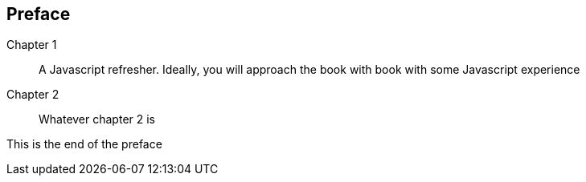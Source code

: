 [preface]

== Preface

////
Important Javascript concepts
Hello Node
Basic routing
File I/O
Middleware
Connecting to Relational Databases
Introduction to MongoDB and NOSQL
Basic CRUD using Mongoose
ExpressJS
Route Params
Templating
Logging
AngularJS
Authentication and Sessions
////


Chapter 1::
  A Javascript refresher. Ideally, you will approach the book with book with some Javascript experience
Chapter 2::
  Whatever chapter 2 is


This is the end of the preface




